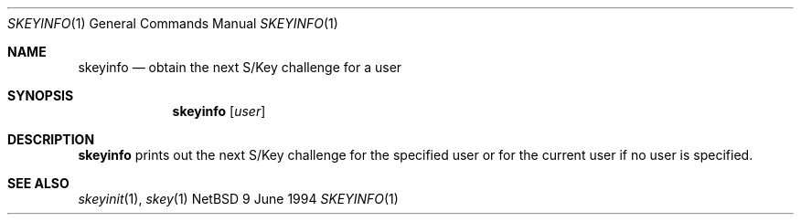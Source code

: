 .\"
.\" $Id: skeyinfo.1,v 1.1.1.1 1995/10/18 08:46:08 deraadt Exp $
.\"
.Dd 9 June 1994
.Dt SKEYINFO 1
.Os NetBSD 4
.Sh NAME
.Nm skeyinfo
.Nd obtain the next S/Key challenge for a user
.Sh SYNOPSIS
.Nm skeyinfo
.Op Ar user
.Sh DESCRIPTION
.Nm skeyinfo
prints out the next S/Key challenge for the specified user or for the
current user if no user is specified.
.Sh SEE ALSO
.Xr skeyinit 1 ,
.Xr skey 1
